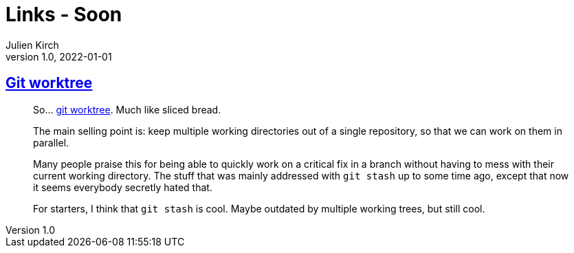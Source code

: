 = Links - Soon
Julien Kirch
v1.0, 2022-01-01
:article_lang: en
:figure-caption!:
:article_description: 

== link:https://github.polettix.it/ETOOBUSY/2022/11/22/git-worktree/[Git worktree]

[quote]
____
So… link:https://git-scm.com/docs/git-worktree[git worktree]. Much like
sliced bread.

The main selling point is: keep multiple working directories out of a
single repository, so that we can work on them in parallel.

Many people praise this for being able to quickly work on a critical fix
in a branch without having to mess with their current working directory.
The stuff that was mainly addressed with `git stash` up to some time
ago, except that now it seems everybody secretly hated that.

For starters, I think that `git stash` is cool. Maybe outdated by
multiple working trees, but still cool.
____
